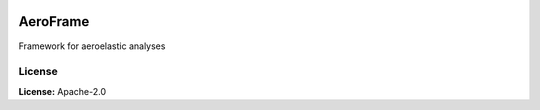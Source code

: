 .. image:: https://img.shields.io/pypi/v/aeroframe.svg?style=flat
   :target: https://pypi.org/project/aeroframe/
   :alt: Latest PyPI version

AeroFrame
=========

Framework for aeroelastic analyses

License
-------

**License:** Apache-2.0
